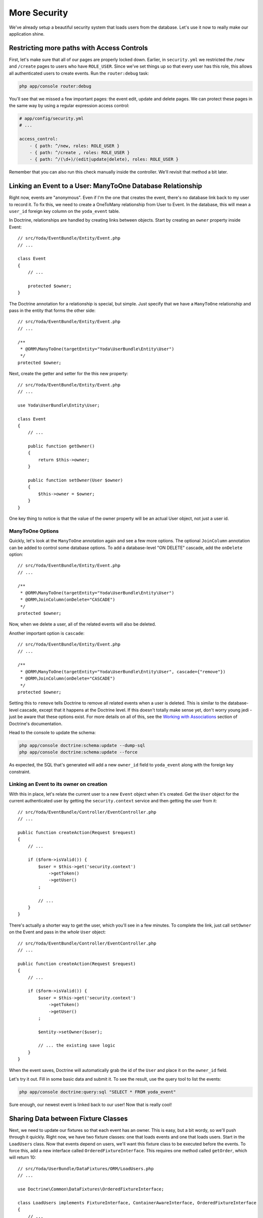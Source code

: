 More Security
=============

We've already setup a beautiful security system that loads users from the
database. Let's use it now to really make our application shine.

Restricting more paths with Access Controls
-------------------------------------------

First, let's make sure that all of our pages are properly locked down. Earlier,
in ``security.yml`` we restricted the ``/new`` and ``/create`` pages to users
who have ``ROLE_USER``. Since we've set things up so that every user has this role,
this allows all authenticated users to create events. Run the ``router:debug``
task:

.. code-block:: bash

    php app/console router:debug

You'll see that we missed a few important pages: the event edit, update
and delete pages. We can protect these pages in the same way by using a regular
expression access control:

.. code-block:: yaml

    # app/config/security.yml
    # ...

    access_control:
        - { path: ^/new, roles: ROLE_USER }
        - { path: ^/create , roles: ROLE_USER }
        - { path: ^/(\d+)/(edit|update|delete), roles: ROLE_USER }

Remember that you can also run this check manually inside the controller.
We'll revisit that method a bit later.

Linking an Event to a User: ManyToOne Database Relationship
-----------------------------------------------------------

Right now, events are "anonymous". Even if I'm the one that creates the event,
there's no database link back to my user to record it. To fix this, we need
to create a OneToMany relationship from User to Event. In the database, this
will mean a ``user_id`` foreign key column on the ``yoda_event`` table.

In Doctrine, relationships are handled by creating links between objects.
Start by creating an ``owner`` property inside Event::

    // src/Yoda/EventBundle/Entity/Event.php
    // ...
    
    class Event
    {
        // ...

        protected $owner;
    }

The Doctrine annotation for a relationship is special, but simple. Just specify
that we have a ``ManyToOne`` relationship and pass in the entity that forms
the other side::

    // src/Yoda/EventBundle/Entity/Event.php
    // ...

    /**
     * @ORM\ManyToOne(targetEntity="Yoda\UserBundle\Entity\User")
     */
    protected $owner;

Next, create the getter and setter for the this new property::

    // src/Yoda/EventBundle/Entity/Event.php
    // ...
    
    use Yoda\UserBundle\Entity\User;
    
    class Event
    {
        // ...

        public function getOwner()
        {
            return $this->owner;
        }

        public function setOwner(User $owner)
        {
            $this->owner = $owner;
        }
    }

One key thing to notice is that the value of the owner property will be an
actual User object, not just a user id.

ManyToOne Options
~~~~~~~~~~~~~~~~~

Quickly, let's look at the ``ManyToOne`` annotation again and see a few more
options. The optional ``JoinColumn`` annotation can be added to control some
database options. To add a database-level "ON DELETE" cascade, add the ``onDelete``
option::

    // src/Yoda/EventBundle/Entity/Event.php
    // ...

    /**
     * @ORM\ManyToOne(targetEntity="Yoda\UserBundle\Entity\User")
     * @ORM\JoinColumn(onDelete="CASCADE")
     */
    protected $owner;

Now, when we delete a user, all of the related events will also be deleted.

Another important option is ``cascade``::

    // src/Yoda/EventBundle/Entity/Event.php
    // ...

    /**
     * @ORM\ManyToOne(targetEntity="Yoda\UserBundle\Entity\User", cascade={"remove"})
     * @ORM\JoinColumn(onDelete="CASCADE")
     */
    protected $owner;

Setting this to ``remove`` tells Doctrine to remove all related events when
a user is deleted. This is similar to the database-level cascade, except that
it happens at the Doctrine level. If this doesn't totally make sense yet,
don't worry young jedi - just be aware that these options exist. For more
details on all of this, see the `Working with Associations`_ section of Doctrine's
documentation.

Head to the console to update the schema:

.. code-block:: bash

    php app/console doctrine:schema:update --dump-sql
    php app/console doctrine:schema:update --force

As expected, the SQL that's generated will add a new ``owner_id`` field to
``yoda_event`` along with the foreign key constraint.

Linking an Event to its owner on creation
~~~~~~~~~~~~~~~~~~~~~~~~~~~~~~~~~~~~~~~~~

With this in place, let's relate the current user to a new ``Event`` object
when it's created. Get the ``User`` object for the current authenticated user
by getting the ``security.context`` service and then getting the user from
it::

    // src/Yoda/EventBundle/Controller/EventController.php
    // ...
    
    public function createAction(Request $request)
    {
        // ...

        if ($form->isValid()) {
            $user = $this->get('security.context')
                ->getToken()
                ->getUser()
            ;

            // ...
        }
    }

There's actually a shorter way to get the user, which you'll see in a few minutes.
To complete the link, just call ``setOwner`` on the Event and pass in the *whole*
``User`` object::

    // src/Yoda/EventBundle/Controller/EventController.php
    // ...

    public function createAction(Request $request)
    {
        // ...

        if ($form->isValid()) {
            $user = $this->get('security.context')
                ->getToken()
                ->getUser()
            ;

            $entity->setOwner($user);

            // ... the existing save logic
        }
    }

When the event saves, Doctrine will automatically grab the id of the ``User``
and place it on the ``owner_id`` field.

Let's try it out. Fill in some basic data and submit it. To see the result,
use the query tool to list the events:

.. code-block:: bash

    php app/console doctrine:query:sql "SELECT * FROM yoda_event"

Sure enough, our newest event is linked back to our user! Now that is really
cool!

Sharing Data between Fixture Classes
------------------------------------

Next, we need to update our fixtures so that each event has an owner. This
is easy, but a bit wordy, so we'll push through it quickly. Right now, we
have two fixture classes: one that loads events and one that loads users.
Start in the ``LoadUsers`` class. Now that events depend on users, we'll want
this fixture class to be executed before the events. To force this, add a
new interface called ``OrderedFixtureInterface``. This requires one method
called ``getOrder``, which will return 10::

    // src/Yoda/UserBundle/DataFixtures/ORM/LoadUsers.php
    // ...

    use Doctrine\Common\DataFixtures\OrderedFixtureInterface;

    class LoadUsers implements FixtureInterface, ContainerAwareInterface, OrderedFixtureInterface
    {
        // ...

        public function getOrder()
        {
            return 10;
        }
    }

Head over to ``LoadEvents`` and make the same change, except returning 20
so that the class is run second::

    // src/Yoda/EventBundle/DataFixtures/ORM/LoadEvents.php
    // ...

    use Doctrine\Common\DataFixtures\OrderedFixtureInterface;

    class LoadEvents implements FixtureInterface, OrderedFixtureInterface
    {
        public function getOrder()
        {
            return 20;
        }
    }

Now that the ordering is right, head back to ``LoadUsers`` and replace the
standard ``FixtureInterface`` with a new ``AbstractFixture`` base class::

    // src/Yoda/UserBundle/DataFixtures/ORM/LoadUsers.php
    // ...

    use Doctrine\Common\DataFixtures\AbstractFixture;

    class LoadUsers extends AbstractFixture implements ContainerAwareInterface, OrderedFixtureInterface
    {
        // ...
    }

This class allows us to store objects that we create here so that other fixture
classes can use them. Store the ``user`` by calling ``addReference``::

    // src/Yoda/UserBundle/DataFixtures/ORM/LoadUsers.php
    // ...

    public function load(ObjectManager $manager)
    {
        // ...
        $this->addReference('user-user', $user);
    }

.. note::

    The key ``user-user`` is just an arbitrary name. We will use it to grab
    this object in a second.

Make the same change in ``LoadEvent``::

    // src/Yoda/EventBundle/DataFixtures/ORM/LoadEvents.php
    // ...

    use Doctrine\Common\DataFixtures\AbstractFixture;

    class LoadEvents extends AbstractFixture implements OrderedFixtureInterface
    {
        // ...
    }

.. note::

    The only purpose of extending ``AbstractFixture`` is to share objects
    between fixtures.

To get the stored user back out, just call ``getReference``. Once we have
the ``User``, we can set it as the owner for both new Events::

    // src/Yoda/EventBundle/DataFixtures/ORM/LoadEvents.php
    // ...
    public function load(ObjectManager $manager)
    {
        $user = $this->getReference('user-user');
        // ...
        
        $event1->setOwner($user);
        $event2->setOwner($user);
        
        // ...
        $manager->flush();
    }

After all this work, let's reload the fixtures and check to make sure things
look ok. Relating objects that live in different fixture classes is easy,
but still can be a bit of a pain. My recommendation is to create only a few
fixture classes to minimize the issue. I'd also recommend copying the `fixture setup`_
from the documentation instead of writing it by hand. This all may be a little
shorter in the future, but it's still doable now.

Restricting Edit Access to Owners
---------------------------------

Now that every ``Event`` has an owner, let's prevent non-owners from editing
or deleting events that aren't theirs. The easiest way to do this is just to
compare the current ``User`` with the event's owner and deny access if they
don't match. Remember, you can deny access at any point in your application by
throwing the special ``AccessDeniedException``. Since we'll need to include
this little bit of code in ``editAction``, ``updateAction`` and ``deleteAction``,
let's create a private function that does the work::

    // src/Yoda/EventBundle/Controller/EventController.php
    // ...
    
    use Symfony\Component\Security\Core\Exception\AccessDeniedException;
    // ...

    private function checkOwnerSecurity(Event $event)
    {
        $user = $this->get('security.context')
            ->getToken()
            ->getUser()
        ;

        if ($user != $event->getOwner()) {
            throw new AccessDeniedException('You are not the owner!!!');
        }
    }

It's now pretty simple to deny access to non-owners anywhere we need to::

    // src/Yoda/EventBundle/Controller/EventController.php
    // ...

    public function editAction($id)
    {
        $em = $this->getDoctrine()->getManager();
        $entity = $em->getRepository('EventBundle:Event')->find($id);

        if (!$entity) {
            throw $this->createNotFoundException('Unable to find Event entity.');
        }

        $this->checkOwnerSecurity($entity);
        // ...
    }

We can try this out by logging in as the admin user and trying to edit the
page. Remember that if we were in the production environment, we'd see the
"Access Denied" page.

.. tip::

    There is an even cleaner, but more advanced, approach to restricting
    access to specific objects called "voters". You can learn more about
    these from our :ref:`Question and Answer Day<symfony2-acl-voters>`. An
    even more advanced approach is available called `ACLs`_.

Since only owners can edit events, add an ``if`` statement around the edit
link that hides it for all other users:

.. code-block:: html+jinja

    {# src/Yoda/EventBundle/Resources/views/Event/show.html.twig #}
    {# ... #}

    {% if app.user == entity.owner %}
        <a class="button" href="{{ path('event_edit', {'id': entity.id}) }}">edit</a>
    {% endif %}

To get the current authenticated user object, just use `app.user global variable`_.
If you ever need access to the current User object, ``app.user`` is the key.
But be careful where and how you use it. For example, calling ``app.user.username``
will *only* work if the user is actually logged in. If the user is anonymous,
``app.user`` will be null and calling ``username`` on it will break your page.
Wrapping it in an if statement would make this safe.

Using a shortcut Base Controller Class
--------------------------------------

Everything works perfectly, but I do have a few concerns. For one, getting
the security context inside a controller is too much work. To fix this, create
a new class called ``Controller`` inside the ``EventBundle``. This class should
extend Symfony's standard base controller. But be careful, since both classes have
the same name, we need to alias Symfony's class to ``BaseController``::

    // src/Yoda/EventBundle/Controller/Controller.php

    namespace Yoda\EventBundle\Controller;

    use Symfony\Bundle\FrameworkBundle\Controller\Controller as BaseController;

    class Controller extends BaseController
    {
        // ...
    }

Inside this class, create a function that returns the security context from
the service container::

    // src/Yoda/EventBundle/Controller/Controller.php
    // ...
    
    public function getSecurityContext()
    {
        return $this->container->get('security.context');
    }

Head back to the ``EventController``. Right now, this extends Symfony's controller,
which means that we get access to all of its shortcuts. Remove the ``use``
statement for Symfony's controller and replace it with a ``use`` statement
for the new class we just created::

    // src/Yoda/EventBundle/Controller/EventController.php
    // ...

    use Yoda\EventBundle\Controller\Controller;

    class EventController extends Controller
    {
        // ...
    }

Now that we're extending our own base class, we have access to all of Symfony's
shortcut methods *plus* the new ``getSecurityContext`` method we just created.
Actually, the ``use`` statement is optional since ``EventController`` and
the new ``Controller`` class live in the same namespace. Use the new ``getSecurityContext``
method to shorten things in the controller::

    // src/Yoda/EventBundle/Controller/EventController.php
    // ...

    public function createAction(Request $request)
    {
        // ...

        if ($form->isValid()) {
            $user = $this->getSecurityContext()
                ->getToken()
                ->getUser()
            ;
            // ...
        }
    }

    // ...

    private function checkOwnerSecurity(Event $event)
    {
        $user = $this->getSecurityContext()
            ->getToken()
            ->getUser()
        ;
        // ...
    }    

Now go to RegisterController and make the same change::

    // src/Yoda/UserBundle/Controller/RegisterController.php
    // ...

    use Yoda\EventBundle\Controller\Controller;

    class RegisterController extends Controller
    {
        // ...

        private function authenticateUser(UserInterface $user)
        {
            // ...

            $this->getSecurityContext()->setToken($token);
        }
    }

Using PHPDoc for Auto-Completion
~~~~~~~~~~~~~~~~~~~~~~~~~~~~~~~~

Using your own base controller is a great way to allow yourself to write faster
and faster code. If you're using an IDE, you'll notice that it doesn't recognize
the ``setToken`` method on the security context object. To fix this, let's
add some PHPDoc to our new method::

    // src/Yoda/EventBundle/Controller/Controller.php
    // ...

    /**
     * @return \Symfony\Component\Security\Core\SecurityContext
     */
    public function getSecurityContext()
    {
        return $this->container->get('security.context');
    }

The ``@return`` tag lets us tell our editor what type of object this method
returns. To find out what the ``security.context`` object is, use the ``container:debug``
task:

.. code-block:: bash

    php app/console container:debug security.context

Copy the class name from the command. Now, our editor recognizes the ``setToken``
method and can suggest any other methods on that class.

Let's keep going by adding a ``getUser`` shortcut method. Actually, in Symfony 2.1,
the base controller already has this method. I'll override that method here,
not because I need to change it's behavior, but because I want to be able
to tell my IDE exactly what type of object to expect::

    // src/Yoda/EventBundle/Controller/Controller.php
    // ...

    /**
     * @return \Yoda\UserBundle\Entity\User
     */
    public function getUser()
    {
        return parent::getUser();
    }

We can use this immediately in the EventController to make our life easier::

    // src/Yoda/EventBundle/Controller/EventController.php
    // ...

    public function createAction(Request $request)
    {
        // ...

        if ($form->isValid()) {
            $entity->setOwner($this->getUser());
            // ...
        }
    }

    // ...

    private function checkOwnerSecurity(Event $event)
    {
        $user = $this->getUser();
        // ...
    }

Also open up the ``DefaultController`` class and remove the ``use`` statement
there so that it uses our new base controller.

.. note::

    Remember, this works because ``DefaultController`` and the new ``Controller``
    class are in the same namespace. Without a ``use`` statement, PHP assumes
    that ``Controller`` is in the same namespace, which in this case, it is!

It's like you read my mind! Now is a prefect time to re-run the test suite
to make sure we haven't broken anything. Of course, we don't have any tests
for the event creation process yet, but it's better than nothing. Before you
run the test, make sure you update your test database for the schema changes:

.. code-block:: bash

    php app/console doctrine:schema:update --force --env=test

    phpunit -c app/

OneToMany: The Inverse Side of a Relationship
---------------------------------------------

Earlier in this section, we associated a ``User`` with an ``Event``. This
allows us to call ``$event->getOwner()`` to return the owner for that one event.
But what about the opposite direction, can we start with a ``$user`` object
and call ``getEvents()``? I hope we find out :)

Open up the play script we created in episode one to test this out. Grab the
entity manager from the container and then query for our user object::

    // play.php
    // ...
    // all our setup is done!!!!!!

    $em = $container->get('doctrine')
        ->getEntityManager()
    ;

    $user = $em
        ->getRepository('UserBundle:User')
        ->findOneBy(array('username' => 'user'))
    ;

    var_dump($user->getEvents());

Dump it out and then run the command:

.. code-block:: bash

    php play.php

It blows up!

.. highlights::

    Call to undefined method Yoda\UserBundle\Entity\User::getEvents()

This actually shouldn't surprise us. The ``User`` object is a plain PHP object
and we've never added a ``getEvents`` method to it. So how can we easily get
all of the Events for a given user?

Setting this up is easy, but can be tricky to understand. Our application
works beautifully right now and the change we're about to make is only necessary
if you need to access objects from the ``OneToMany`` side of the relationship.
In this case that means user to events.

Start by adding an ``events`` property to ``User`` and giving it the ``OneToMany``
annotation::

    // src/Yoda/UserBundle/Entity/User.php
    // ...

    /**
     * @ORM\OneToMany(targetEntity="Yoda\EventBundle\Entity\Event", mappedBy="owner")
     */
    protected $events;

This looks just like the ``ManyToOne`` annotation we used inside ``Event``,
except for the extra ``mappedBy`` property, which tells Doctrine which field
on Event this maps to. Now that we have the ``OneToMany``, you also need
to go to ``Event`` and add an ``inversedBy`` option pointing back to the ``events``
property on ``User``::

    // src/Yoda/EventBundle/Entity/Event.php
    // ...

    /**
     * @ORM\ManyToOne(
     *      targetEntity="Yoda\UserBundle\Entity\User",
     *      cascade={"remove"},
     *      inversedBy="events"
     * )
     * @ORM\JoinColumn(onDelete="CASCADE")
     */
    protected $owner;

Back in ``User``, find the constructor and set the ``events`` property to a
special ``ArrayCollection`` object::

    // src/Yoda/UserBundle/Entity/User.php
    // ...
    use Doctrine\Common\Collections\ArrayCollection;

    public function __construct()
    {
        // ...
        $this->events = new ArrayCollection();
    }

The ``events`` property *should* just be an array of ``Event`` objects. But
due to some shortcomings in PHP's native array, Doctrine requires us to use
the ``ArrayCollection`` object. This object looks and feels just like an
array, so just think of it like an array. Complete things by adding the getter
and setter for the new property.

Try the play script again:

.. code-block:: bash

    php play.php

It works! Doctrine automatically queries for the two event objects owned
by this user and puts them on the ``events`` property. Notice that we didn't
have to make any database changes for this to work. That's because adding
this side of the relationship is purely for convenience. Our database already
has all the information it needs to link Users and ``Events``. The ``OneToMany``
side of a relationship is always optional, and called the inverse side. Add
it when you need it.

Caution: Don't "set" the Inverse Side
~~~~~~~~~~~~~~~~~~~~~~~~~~~~~~~~~~~~~

The inverse side is special for another reason. If we called ``setEvents()`` on
a ``User`` and saved, the new events would be ignored. Only the main, or "owning"
side of the relationship is used when saving. In this example, this means that
you should always call ``setOwner`` on an Event to establish the relationship.

    // src/Yoda/EventBundle/Controller/EventController.php
    // ...

    // this works
    $entity->setOwner($this->getUser());

    // this does nothing
    // if we *only* had this part, the relationship would not save
    $events = $this->getUser()->getEvents();
    $events[] = $entity;
    $this->getUser()->setEvents($events);

The problem of not being able to set the relationship from both sides can
be particularly tricky when working a form that embeds many sub-forms. If
you run into this, check out the `cookbook entry on the topic at symfony.com`_.
Fortunately, Symfony 2.1 has a few new tricks to make this process easier.
Also check out the reference manual for the `collection form type`_.

.. _`fixture setup`: http://bit.ly/d2-fixtures-sharing
.. _`working with associations`: http://docs.doctrine-project.org/en/latest/reference/working-with-associations.html
.. _`ACLs`: http://symfony.com/doc/current/cookbook/security/acl.html
.. _`app.user global variable`: http://symfony.com/doc/current/reference/twig_reference.html#global-variables
.. _`cookbook entry on the topic at symfony.com`: http://symfony.com/doc/current/cookbook/form/form_collections.html
.. _`collection form type`: http://symfony.com/doc/current/reference/forms/types/collection.html
